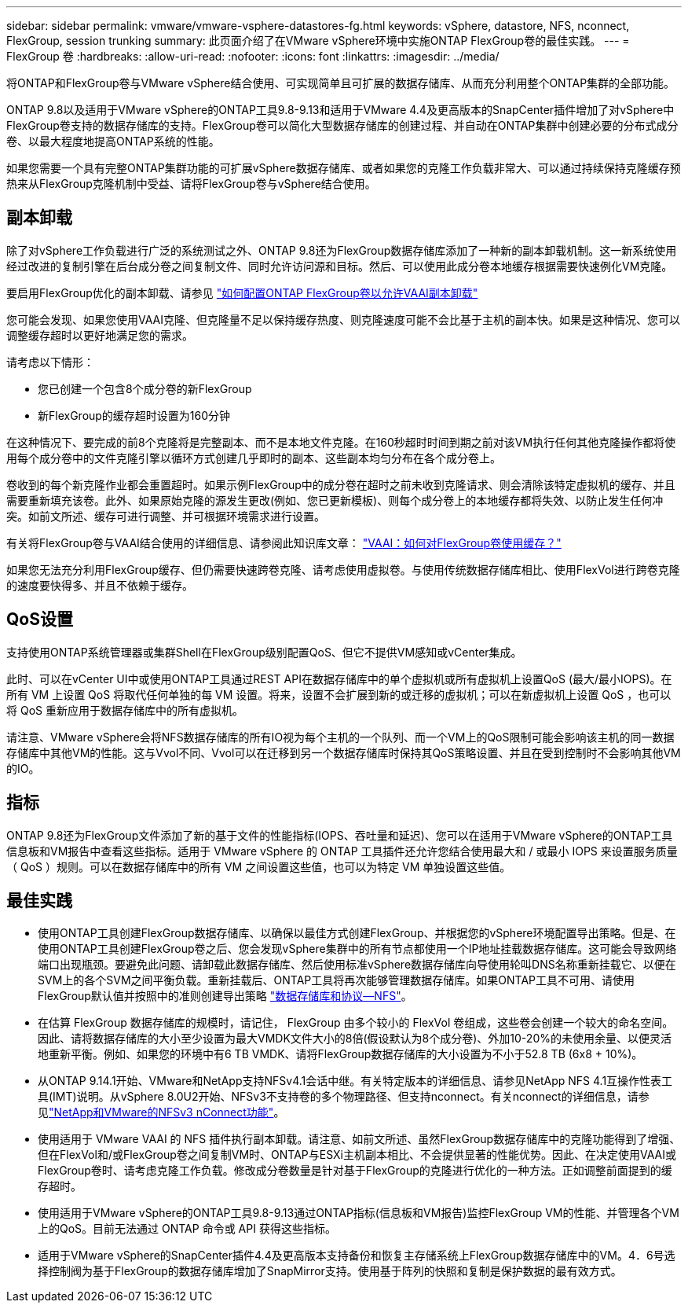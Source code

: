 ---
sidebar: sidebar 
permalink: vmware/vmware-vsphere-datastores-fg.html 
keywords: vSphere, datastore, NFS, nconnect, FlexGroup, session trunking 
summary: 此页面介绍了在VMware vSphere环境中实施ONTAP FlexGroup卷的最佳实践。 
---
= FlexGroup 卷
:hardbreaks:
:allow-uri-read: 
:nofooter: 
:icons: font
:linkattrs: 
:imagesdir: ../media/


[role="lead"]
将ONTAP和FlexGroup卷与VMware vSphere结合使用、可实现简单且可扩展的数据存储库、从而充分利用整个ONTAP集群的全部功能。

ONTAP 9.8以及适用于VMware vSphere的ONTAP工具9.8-9.13和适用于VMware 4.4及更高版本的SnapCenter插件增加了对vSphere中FlexGroup卷支持的数据存储库的支持。FlexGroup卷可以简化大型数据存储库的创建过程、并自动在ONTAP集群中创建必要的分布式成分卷、以最大程度地提高ONTAP系统的性能。

如果您需要一个具有完整ONTAP集群功能的可扩展vSphere数据存储库、或者如果您的克隆工作负载非常大、可以通过持续保持克隆缓存预热来从FlexGroup克隆机制中受益、请将FlexGroup卷与vSphere结合使用。



== 副本卸载

除了对vSphere工作负载进行广泛的系统测试之外、ONTAP 9.8还为FlexGroup数据存储库添加了一种新的副本卸载机制。这一新系统使用经过改进的复制引擎在后台成分卷之间复制文件、同时允许访问源和目标。然后、可以使用此成分卷本地缓存根据需要快速例化VM克隆。

要启用FlexGroup优化的副本卸载、请参见 https://kb.netapp.com/onprem/ontap/dm/VAAI/How_to_Configure_ONTAP_FlexGroups_to_allow_VAAI_copy_offload["如何配置ONTAP FlexGroup卷以允许VAAI副本卸载"]

您可能会发现、如果您使用VAAI克隆、但克隆量不足以保持缓存热度、则克隆速度可能不会比基于主机的副本快。如果是这种情况、您可以调整缓存超时以更好地满足您的需求。

请考虑以下情形：

* 您已创建一个包含8个成分卷的新FlexGroup
* 新FlexGroup的缓存超时设置为160分钟


在这种情况下、要完成的前8个克隆将是完整副本、而不是本地文件克隆。在160秒超时时间到期之前对该VM执行任何其他克隆操作都将使用每个成分卷中的文件克隆引擎以循环方式创建几乎即时的副本、这些副本均匀分布在各个成分卷上。

卷收到的每个新克隆作业都会重置超时。如果示例FlexGroup中的成分卷在超时之前未收到克隆请求、则会清除该特定虚拟机的缓存、并且需要重新填充该卷。此外、如果原始克隆的源发生更改(例如、您已更新模板)、则每个成分卷上的本地缓存都将失效、以防止发生任何冲突。如前文所述、缓存可进行调整、并可根据环境需求进行设置。

有关将FlexGroup卷与VAAI结合使用的详细信息、请参阅此知识库文章： https://kb.netapp.com/?title=onprem%2Fontap%2Fdm%2FVAAI%2FVAAI%3A_How_does_caching_work_with_FlexGroups%253F["VAAI：如何对FlexGroup卷使用缓存？"^]

如果您无法充分利用FlexGroup缓存、但仍需要快速跨卷克隆、请考虑使用虚拟卷。与使用传统数据存储库相比、使用FlexVol进行跨卷克隆的速度要快得多、并且不依赖于缓存。



== QoS设置

支持使用ONTAP系统管理器或集群Shell在FlexGroup级别配置QoS、但它不提供VM感知或vCenter集成。

此时、可以在vCenter UI中或使用ONTAP工具通过REST API在数据存储库中的单个虚拟机或所有虚拟机上设置QoS (最大/最小IOPS)。在所有 VM 上设置 QoS 将取代任何单独的每 VM 设置。将来，设置不会扩展到新的或迁移的虚拟机；可以在新虚拟机上设置 QoS ，也可以将 QoS 重新应用于数据存储库中的所有虚拟机。

请注意、VMware vSphere会将NFS数据存储库的所有IO视为每个主机的一个队列、而一个VM上的QoS限制可能会影响该主机的同一数据存储库中其他VM的性能。这与Vvol不同、Vvol可以在迁移到另一个数据存储库时保持其QoS策略设置、并且在受到控制时不会影响其他VM的IO。



== 指标

ONTAP 9.8还为FlexGroup文件添加了新的基于文件的性能指标(IOPS、吞吐量和延迟)、您可以在适用于VMware vSphere的ONTAP工具信息板和VM报告中查看这些指标。适用于 VMware vSphere 的 ONTAP 工具插件还允许您结合使用最大和 / 或最小 IOPS 来设置服务质量（ QoS ）规则。可以在数据存储库中的所有 VM 之间设置这些值，也可以为特定 VM 单独设置这些值。



== 最佳实践

* 使用ONTAP工具创建FlexGroup数据存储库、以确保以最佳方式创建FlexGroup、并根据您的vSphere环境配置导出策略。但是、在使用ONTAP工具创建FlexGroup卷之后、您会发现vSphere集群中的所有节点都使用一个IP地址挂载数据存储库。这可能会导致网络端口出现瓶颈。要避免此问题、请卸载此数据存储库、然后使用标准vSphere数据存储库向导使用轮叫DNS名称重新挂载它、以便在SVM上的各个SVM之间平衡负载。重新挂载后、ONTAP工具将再次能够管理数据存储库。如果ONTAP工具不可用、请使用FlexGroup默认值并按照中的准则创建导出策略 link:vmware-vsphere-datastores-nfs.html["数据存储库和协议—NFS"]。
* 在估算 FlexGroup 数据存储库的规模时，请记住， FlexGroup 由多个较小的 FlexVol 卷组成，这些卷会创建一个较大的命名空间。因此、请将数据存储库的大小至少设置为最大VMDK文件大小的8倍(假设默认为8个成分卷)、外加10-20%的未使用余量、以便灵活地重新平衡。例如、如果您的环境中有6 TB VMDK、请将FlexGroup数据存储库的大小设置为不小于52.8 TB (6x8 + 10%)。
* 从ONTAP 9.14.1开始、VMware和NetApp支持NFSv4.1会话中继。有关特定版本的详细信息、请参见NetApp NFS 4.1互操作性表工具(IMT)说明。从vSphere 8.0U2开始、NFSv3不支持卷的多个物理路径、但支持nconnect。有关nconnect的详细信息，请参见link:https://docs.netapp.com/us-en/netapp-solutions/vmware/vmware-vsphere8-nfs-nconnect.html["NetApp和VMware的NFSv3 nConnect功能"]。
* 使用适用于 VMware VAAI 的 NFS 插件执行副本卸载。请注意、如前文所述、虽然FlexGroup数据存储库中的克隆功能得到了增强、但在FlexVol和/或FlexGroup卷之间复制VM时、ONTAP与ESXi主机副本相比、不会提供显著的性能优势。因此、在决定使用VAAI或FlexGroup卷时、请考虑克隆工作负载。修改成分卷数量是针对基于FlexGroup的克隆进行优化的一种方法。正如调整前面提到的缓存超时。
* 使用适用于VMware vSphere的ONTAP工具9.8-9.13通过ONTAP指标(信息板和VM报告)监控FlexGroup VM的性能、并管理各个VM上的QoS。目前无法通过 ONTAP 命令或 API 获得这些指标。
* 适用于VMware vSphere的SnapCenter插件4.4及更高版本支持备份和恢复主存储系统上FlexGroup数据存储库中的VM。4．6号选择控制阀为基于FlexGroup的数据存储库增加了SnapMirror支持。使用基于阵列的快照和复制是保护数据的最有效方式。

